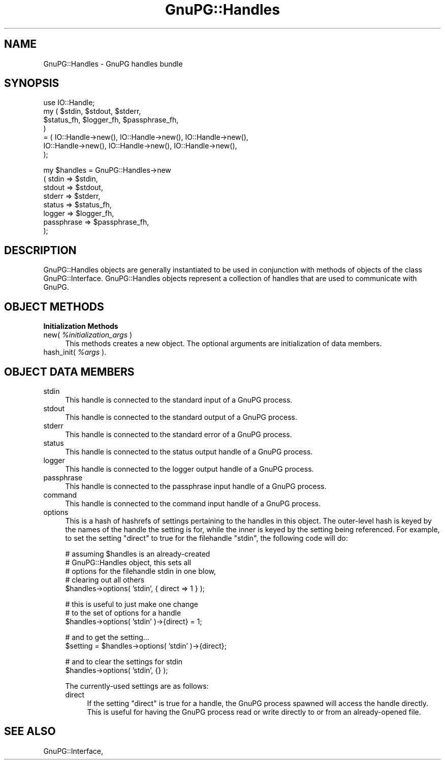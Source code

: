 .\" Automatically generated by Pod::Man v1.37, Pod::Parser v1.35
.\"
.\" Standard preamble:
.\" ========================================================================
.de Sh \" Subsection heading
.br
.if t .Sp
.ne 5
.PP
\fB\\$1\fR
.PP
..
.de Sp \" Vertical space (when we can't use .PP)
.if t .sp .5v
.if n .sp
..
.de Vb \" Begin verbatim text
.ft CW
.nf
.ne \\$1
..
.de Ve \" End verbatim text
.ft R
.fi
..
.\" Set up some character translations and predefined strings.  \*(-- will
.\" give an unbreakable dash, \*(PI will give pi, \*(L" will give a left
.\" double quote, and \*(R" will give a right double quote.  | will give a
.\" real vertical bar.  \*(C+ will give a nicer C++.  Capital omega is used to
.\" do unbreakable dashes and therefore won't be available.  \*(C` and \*(C'
.\" expand to `' in nroff, nothing in troff, for use with C<>.
.tr \(*W-|\(bv\*(Tr
.ds C+ C\v'-.1v'\h'-1p'\s-2+\h'-1p'+\s0\v'.1v'\h'-1p'
.ie n \{\
.    ds -- \(*W-
.    ds PI pi
.    if (\n(.H=4u)&(1m=24u) .ds -- \(*W\h'-12u'\(*W\h'-12u'-\" diablo 10 pitch
.    if (\n(.H=4u)&(1m=20u) .ds -- \(*W\h'-12u'\(*W\h'-8u'-\"  diablo 12 pitch
.    ds L" ""
.    ds R" ""
.    ds C` ""
.    ds C' ""
'br\}
.el\{\
.    ds -- \|\(em\|
.    ds PI \(*p
.    ds L" ``
.    ds R" ''
'br\}
.\"
.\" If the F register is turned on, we'll generate index entries on stderr for
.\" titles (.TH), headers (.SH), subsections (.Sh), items (.Ip), and index
.\" entries marked with X<> in POD.  Of course, you'll have to process the
.\" output yourself in some meaningful fashion.
.if \nF \{\
.    de IX
.    tm Index:\\$1\t\\n%\t"\\$2"
..
.    nr % 0
.    rr F
.\}
.\"
.\" For nroff, turn off justification.  Always turn off hyphenation; it makes
.\" way too many mistakes in technical documents.
.hy 0
.if n .na
.\"
.\" Accent mark definitions (@(#)ms.acc 1.5 88/02/08 SMI; from UCB 4.2).
.\" Fear.  Run.  Save yourself.  No user-serviceable parts.
.    \" fudge factors for nroff and troff
.if n \{\
.    ds #H 0
.    ds #V .8m
.    ds #F .3m
.    ds #[ \f1
.    ds #] \fP
.\}
.if t \{\
.    ds #H ((1u-(\\\\n(.fu%2u))*.13m)
.    ds #V .6m
.    ds #F 0
.    ds #[ \&
.    ds #] \&
.\}
.    \" simple accents for nroff and troff
.if n \{\
.    ds ' \&
.    ds ` \&
.    ds ^ \&
.    ds , \&
.    ds ~ ~
.    ds /
.\}
.if t \{\
.    ds ' \\k:\h'-(\\n(.wu*8/10-\*(#H)'\'\h"|\\n:u"
.    ds ` \\k:\h'-(\\n(.wu*8/10-\*(#H)'\`\h'|\\n:u'
.    ds ^ \\k:\h'-(\\n(.wu*10/11-\*(#H)'^\h'|\\n:u'
.    ds , \\k:\h'-(\\n(.wu*8/10)',\h'|\\n:u'
.    ds ~ \\k:\h'-(\\n(.wu-\*(#H-.1m)'~\h'|\\n:u'
.    ds / \\k:\h'-(\\n(.wu*8/10-\*(#H)'\z\(sl\h'|\\n:u'
.\}
.    \" troff and (daisy-wheel) nroff accents
.ds : \\k:\h'-(\\n(.wu*8/10-\*(#H+.1m+\*(#F)'\v'-\*(#V'\z.\h'.2m+\*(#F'.\h'|\\n:u'\v'\*(#V'
.ds 8 \h'\*(#H'\(*b\h'-\*(#H'
.ds o \\k:\h'-(\\n(.wu+\w'\(de'u-\*(#H)/2u'\v'-.3n'\*(#[\z\(de\v'.3n'\h'|\\n:u'\*(#]
.ds d- \h'\*(#H'\(pd\h'-\w'~'u'\v'-.25m'\f2\(hy\fP\v'.25m'\h'-\*(#H'
.ds D- D\\k:\h'-\w'D'u'\v'-.11m'\z\(hy\v'.11m'\h'|\\n:u'
.ds th \*(#[\v'.3m'\s+1I\s-1\v'-.3m'\h'-(\w'I'u*2/3)'\s-1o\s+1\*(#]
.ds Th \*(#[\s+2I\s-2\h'-\w'I'u*3/5'\v'-.3m'o\v'.3m'\*(#]
.ds ae a\h'-(\w'a'u*4/10)'e
.ds Ae A\h'-(\w'A'u*4/10)'E
.    \" corrections for vroff
.if v .ds ~ \\k:\h'-(\\n(.wu*9/10-\*(#H)'\s-2\u~\d\s+2\h'|\\n:u'
.if v .ds ^ \\k:\h'-(\\n(.wu*10/11-\*(#H)'\v'-.4m'^\v'.4m'\h'|\\n:u'
.    \" for low resolution devices (crt and lpr)
.if \n(.H>23 .if \n(.V>19 \
\{\
.    ds : e
.    ds 8 ss
.    ds o a
.    ds d- d\h'-1'\(ga
.    ds D- D\h'-1'\(hy
.    ds th \o'bp'
.    ds Th \o'LP'
.    ds ae ae
.    ds Ae AE
.\}
.rm #[ #] #H #V #F C
.\" ========================================================================
.\"
.IX Title "GnuPG::Handles 3"
.TH GnuPG::Handles 3 "2009-07-13" "perl v5.8.9" "User Contributed Perl Documentation"
.SH "NAME"
GnuPG::Handles \- GnuPG handles bundle
.SH "SYNOPSIS"
.IX Header "SYNOPSIS"
.Vb 7
\&  use IO::Handle;
\&  my ( $stdin, $stdout, $stderr,
\&       $status_fh, $logger_fh, $passphrase_fh,
\&     )
\&    = ( IO::Handle->new(), IO::Handle->new(), IO::Handle->new(),
\&        IO::Handle->new(), IO::Handle->new(), IO::Handle->new(),
\&      );
.Ve
.PP
.Vb 8
\&  my $handles = GnuPG::Handles->new
\&    ( stdin      => $stdin,
\&      stdout     => $stdout,
\&      stderr     => $stderr,
\&      status     => $status_fh,
\&      logger     => $logger_fh,
\&      passphrase => $passphrase_fh,
\&    );
.Ve
.SH "DESCRIPTION"
.IX Header "DESCRIPTION"
GnuPG::Handles objects are generally instantiated
to be used in conjunction with methods of objects
of the class GnuPG::Interface.  GnuPG::Handles objects
represent a collection of handles that are used to
communicate with GnuPG.
.SH "OBJECT METHODS"
.IX Header "OBJECT METHODS"
.Sh "Initialization Methods"
.IX Subsection "Initialization Methods"
.IP "new( \fI%initialization_args\fR )" 4
.IX Item "new( %initialization_args )"
This methods creates a new object.  The optional arguments are
initialization of data members.
.IP "hash_init( \fI%args\fR )." 4
.IX Item "hash_init( %args )."
.SH "OBJECT DATA MEMBERS"
.IX Header "OBJECT DATA MEMBERS"
.PD 0
.IP "stdin" 4
.IX Item "stdin"
.PD
This handle is connected to the standard input of a GnuPG process.
.IP "stdout" 4
.IX Item "stdout"
This handle is connected to the standard output of a GnuPG process.
.IP "stderr" 4
.IX Item "stderr"
This handle is connected to the standard error of a GnuPG process.
.IP "status" 4
.IX Item "status"
This handle is connected to the status output handle of a GnuPG process.
.IP "logger" 4
.IX Item "logger"
This handle is connected to the logger output handle of a GnuPG process.
.IP "passphrase" 4
.IX Item "passphrase"
This handle is connected to the passphrase input handle of a GnuPG process.
.IP "command" 4
.IX Item "command"
This handle is connected to the command input handle of a GnuPG process.
.IP "options" 4
.IX Item "options"
This is a hash of hashrefs of settings pertaining to the handles
in this object.  The outer-level hash is keyed by the names of the
handle the setting is for, while the inner is keyed by the setting
being referenced.  For example, to set the setting \f(CW\*(C`direct\*(C'\fR to true
for the filehandle \f(CW\*(C`stdin\*(C'\fR, the following code will do:
.Sp
.Vb 5
\&    # assuming $handles is an already-created
\&    # GnuPG::Handles object, this sets all
\&    # options for the filehandle stdin in one blow,
\&    # clearing out all others
\&    $handles->options( 'stdin', { direct => 1 } );
.Ve
.Sp
.Vb 3
\&    # this is useful to just make one change
\&    # to the set of options for a handle
\&    $handles->options( 'stdin' )->{direct} = 1;
.Ve
.Sp
.Vb 2
\&    # and to get the setting...
\&    $setting = $handles->options( 'stdin' )->{direct};
.Ve
.Sp
.Vb 2
\&    # and to clear the settings for stdin
\&    $handles->options( 'stdin', {} );
.Ve
.Sp
The currently-used settings are as follows:
.RS 4
.IP "direct" 4
.IX Item "direct"
If the setting \f(CW\*(C`direct\*(C'\fR is true for a handle, the GnuPG
process spawned will access the handle directly.  This is useful for
having the GnuPG process read or write directly to or from
an already-opened file.
.RE
.RS 4
.RE
.SH "SEE ALSO"
.IX Header "SEE ALSO"
GnuPG::Interface,
